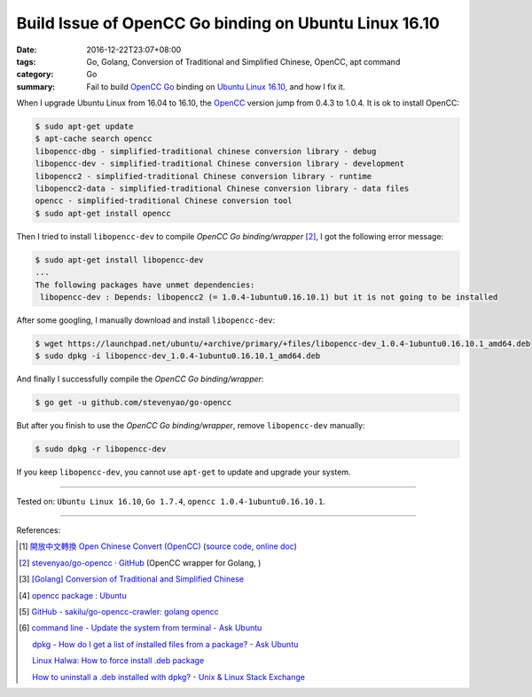 Build Issue of OpenCC Go binding on Ubuntu Linux 16.10
######################################################

:date: 2016-12-22T23:07+08:00
:tags: Go, Golang, Conversion of Traditional and Simplified Chinese, OpenCC,
       apt command
:category: Go
:summary: Fail to build OpenCC_ Go_ binding on `Ubuntu Linux 16.10`_, and how I
          fix it.


When I upgrade Ubuntu Linux from 16.04 to 16.10, the OpenCC_ version jump from
0.4.3 to 1.0.4. It is ok to install OpenCC:

.. code-block:: bash

  $ sudo apt-get update
  $ apt-cache search opencc
  libopencc-dbg - simplified-traditional chinese conversion library - debug
  libopencc-dev - simplified-traditional Chinese conversion library - development
  libopencc2 - simplified-traditional Chinese conversion library - runtime
  libopencc2-data - simplified-traditional Chinese conversion library - data files
  opencc - simplified-traditional Chinese conversion tool
  $ sudo apt-get install opencc

Then I tried to install ``libopencc-dev`` to compile *OpenCC Go binding/wrapper*
[2]_, I got the following error message:

.. code-block:: bash

  $ sudo apt-get install libopencc-dev
  ...
  The following packages have unmet dependencies:
   libopencc-dev : Depends: libopencc2 (= 1.0.4-1ubuntu0.16.10.1) but it is not going to be installed

After some googling, I manually download and install ``libopencc-dev``:

.. code-block:: bash

  $ wget https://launchpad.net/ubuntu/+archive/primary/+files/libopencc-dev_1.0.4-1ubuntu0.16.10.1_amd64.deb
  $ sudo dpkg -i libopencc-dev_1.0.4-1ubuntu0.16.10.1_amd64.deb

And finally I successfully compile the *OpenCC Go binding/wrapper*:

.. code-block:: bash

  $ go get -u github.com/stevenyao/go-opencc

But after you finish to use the *OpenCC Go binding/wrapper*, remove
``libopencc-dev`` manually:

.. code-block:: bash

  $ sudo dpkg -r libopencc-dev

If you keep ``libopencc-dev``, you cannot use ``apt-get`` to update and upgrade
your system.

----

Tested on: ``Ubuntu Linux 16.10``, ``Go 1.7.4``, ``opencc 1.0.4-1ubuntu0.16.10.1``.

----

References:

.. [1] `開放中文轉換 Open Chinese Convert (OpenCC) <http://opencc.byvoid.com/>`_
       (`source code <https://github.com/BYVoid/OpenCC>`__,
       `online doc <http://byvoid.github.io/OpenCC/>`__)

.. [2] `stevenyao/go-opencc · GitHub <https://github.com/stevenyao/go-opencc>`_
       (OpenCC wrapper for Golang, |godoc1|)

.. [3] `[Golang] Conversion of Traditional and Simplified Chinese <{filename}../../01/03/go-conversion-of-traditional-and-simplified-chinese%en.rst>`_

.. [4] `opencc package : Ubuntu <https://launchpad.net/ubuntu/+source/opencc>`_

.. [5] `GitHub - sakilu/go-opencc-crawler: golang opencc <https://github.com/sakilu/go-opencc-crawler>`_

.. [6] `command line - Update the system from terminal - Ask Ubuntu <http://askubuntu.com/questions/462449/update-the-system-from-terminal>`_

       `dpkg - How do I get a list of installed files from a package? - Ask Ubuntu <http://askubuntu.com/questions/32507/how-do-i-get-a-list-of-installed-files-from-a-package>`_

       `Linux Halwa: How to force install .deb package <http://linuxhalwa.blogspot.com/2013/12/how-to-force-install-deb-package.html>`_

       `How to uninstall a .deb installed with dpkg? - Unix & Linux Stack Exchange <http://unix.stackexchange.com/questions/195794/how-to-uninstall-a-deb-installed-with-dpkg>`_


.. _Go: https://golang.org/
.. _Golang: https://golang.org/
.. _OpenCC: http://opencc.byvoid.com/
.. _OpenCC repository on GitHub: https://github.com/BYVoid/OpenCC
.. _Ubuntu Linux 16.10: http://releases.ubuntu.com/16.10/

.. |godoc1| image:: https://godoc.org/github.com/stevenyao/go-opencc?status.png
   :target: https://godoc.org/github.com/stevenyao/go-opencc
